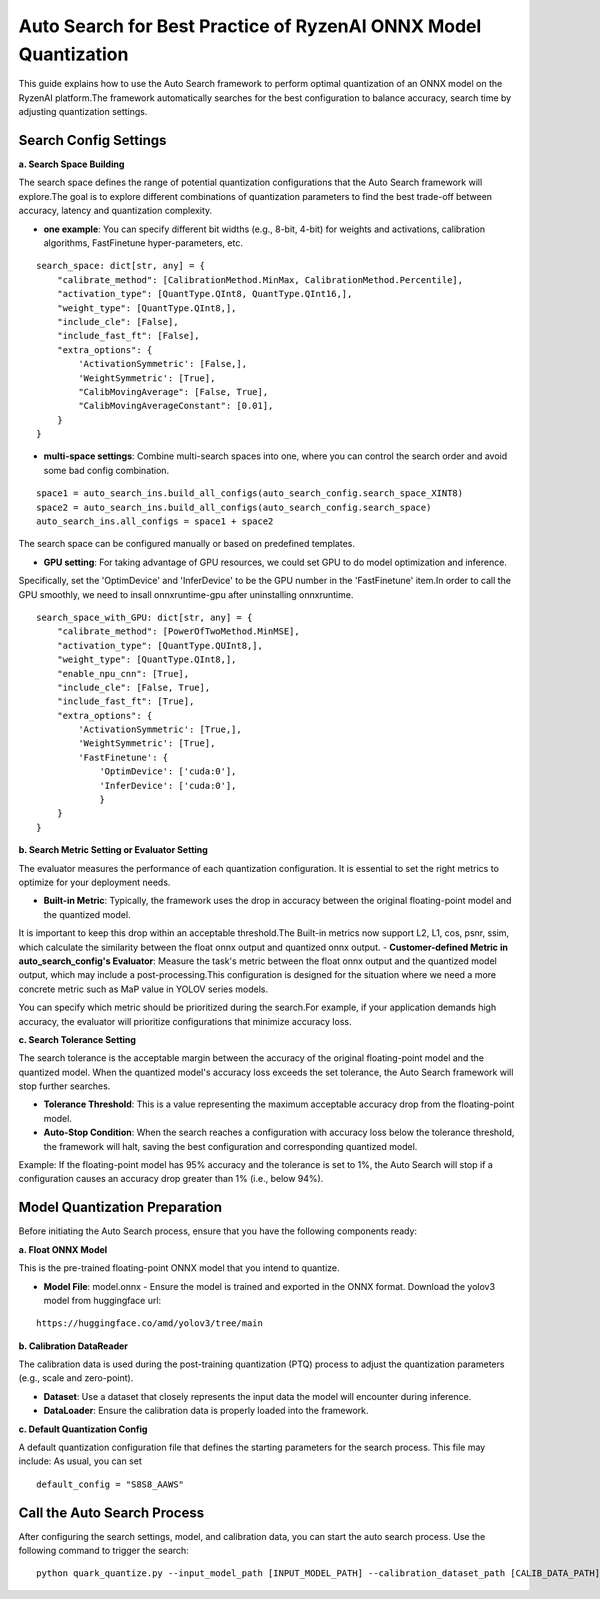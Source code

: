 .. raw:: html

   <!-- omit in toc -->
Auto Search for Best Practice of RyzenAI ONNX Model Quantization
================================================================

This guide explains how to use the Auto Search framework to perform optimal quantization of an ONNX model on the RyzenAI platform.\
The framework automatically searches for the best configuration to balance accuracy, search time by adjusting quantization settings.

Search Config Settings
---------------------------

**a. Search Space Building**

The search space defines the range of potential quantization configurations that the Auto Search framework will explore.\
The goal is to explore different combinations of quantization parameters to find the best trade-off between accuracy, latency and quantization complexity.

- **one example**: You can specify different bit widths (e.g., 8-bit, 4-bit) for weights and activations, calibration algorithms, FastFinetune hyper-parameters, etc.
::

    search_space: dict[str, any] = {
        "calibrate_method": [CalibrationMethod.MinMax, CalibrationMethod.Percentile],
        "activation_type": [QuantType.QInt8, QuantType.QInt16,],
        "weight_type": [QuantType.QInt8,],
        "include_cle": [False],
        "include_fast_ft": [False],
        "extra_options": {
            'ActivationSymmetric': [False,],
            'WeightSymmetric': [True],
            "CalibMovingAverage": [False, True],
            "CalibMovingAverageConstant": [0.01],
        }
    }


- **multi-space settings**: Combine multi-search spaces into one, where you can control the search order and avoid some bad config combination.
::

    space1 = auto_search_ins.build_all_configs(auto_search_config.search_space_XINT8)
    space2 = auto_search_ins.build_all_configs(auto_search_config.search_space)
    auto_search_ins.all_configs = space1 + space2


The search space can be configured manually or based on predefined templates.

- **GPU setting**: For taking advantage of GPU resources, we could set GPU to do model optimization and inference.\
Specifically, set the 'OptimDevice' and 'InferDevice' to be the GPU number in the 'FastFinetune' item.\
In order to call the GPU smoothly, we need to insall onnxruntime-gpu after uninstalling onnxruntime.

::

    search_space_with_GPU: dict[str, any] = {
        "calibrate_method": [PowerOfTwoMethod.MinMSE],
        "activation_type": [QuantType.QUInt8,],
        "weight_type": [QuantType.QInt8,],
        "enable_npu_cnn": [True],
        "include_cle": [False, True],
        "include_fast_ft": [True],
        "extra_options": {
            'ActivationSymmetric': [True,],
            'WeightSymmetric': [True],
            'FastFinetune': {
                'OptimDevice': ['cuda:0'],
                'InferDevice': ['cuda:0'],
                }
        }
    }

**b. Search Metric Setting or Evaluator Setting**

The evaluator measures the performance of each quantization configuration. It is essential to set the right metrics to optimize for your deployment needs.

- **Built-in Metric**: Typically, the framework uses the drop in accuracy between the original floating-point model and the quantized model.\
It is important to keep this drop within an acceptable threshold.\
The Built-in metrics now support L2, L1, cos, psnr, ssim, which calculate the similarity between the float onnx output and quantized onnx output.
- **Customer-defined Metric in auto_search_config's Evaluator**: Measure the task's metric between the float onnx output and the quantized model output, which may include a post-processing.\
This configuration is designed for the situation where we need a more concrete metric such as MaP value in YOLOV series models.


You can specify which metric should be prioritized during the search.\
For example, if your application demands high accuracy, the evaluator will prioritize configurations that minimize accuracy loss.

**c. Search Tolerance Setting**

The search tolerance is the acceptable margin between the accuracy of the original floating-point model and the quantized model. When the quantized model's accuracy loss exceeds the set tolerance, the Auto Search framework will stop further searches.

- **Tolerance Threshold**: This is a value representing the maximum acceptable accuracy drop from the floating-point model.
- **Auto-Stop Condition**: When the search reaches a configuration with accuracy loss below the tolerance threshold, the framework will halt, saving the best configuration and corresponding quantized model.

Example:
If the floating-point model has 95% accuracy and the tolerance is set to 1%, the Auto Search will stop if a configuration causes an accuracy drop greater than 1% (i.e., below 94%).

Model Quantization Preparation
----------------------------------

Before initiating the Auto Search process, ensure that you have the following components ready:

**a. Float ONNX Model**

This is the pre-trained floating-point ONNX model that you intend to quantize.

- **Model File**: model.onnx
  - Ensure the model is trained and exported in the ONNX format. Download the yolov3 model from huggingface url:

::

   https://huggingface.co/amd/yolov3/tree/main

**b. Calibration DataReader**

The calibration data is used during the post-training quantization (PTQ) process to adjust the quantization parameters (e.g., scale and zero-point).

- **Dataset**: Use a dataset that closely represents the input data the model will encounter during inference.
- **DataLoader**: Ensure the calibration data is properly loaded into the framework.

**c. Default Quantization Config**

A default quantization configuration file that defines the starting parameters for the search process. This file may include:
As usual, you can set
::

    default_config = "S8S8_AAWS"

Call the Auto Search Process
--------------------------------

After configuring the search settings, model, and calibration data, you can start the auto search process. Use the following command to trigger the search:

::

    python quark_quantize.py --input_model_path [INPUT_MODEL_PATH] --calibration_dataset_path [CALIB_DATA_PATH]

.. raw:: html

   <!--
   ## License
   Copyright (C) 2024, Advanced Micro Devices, Inc. All rights reserved. SPDX-License-Identifier: MIT
   -->
